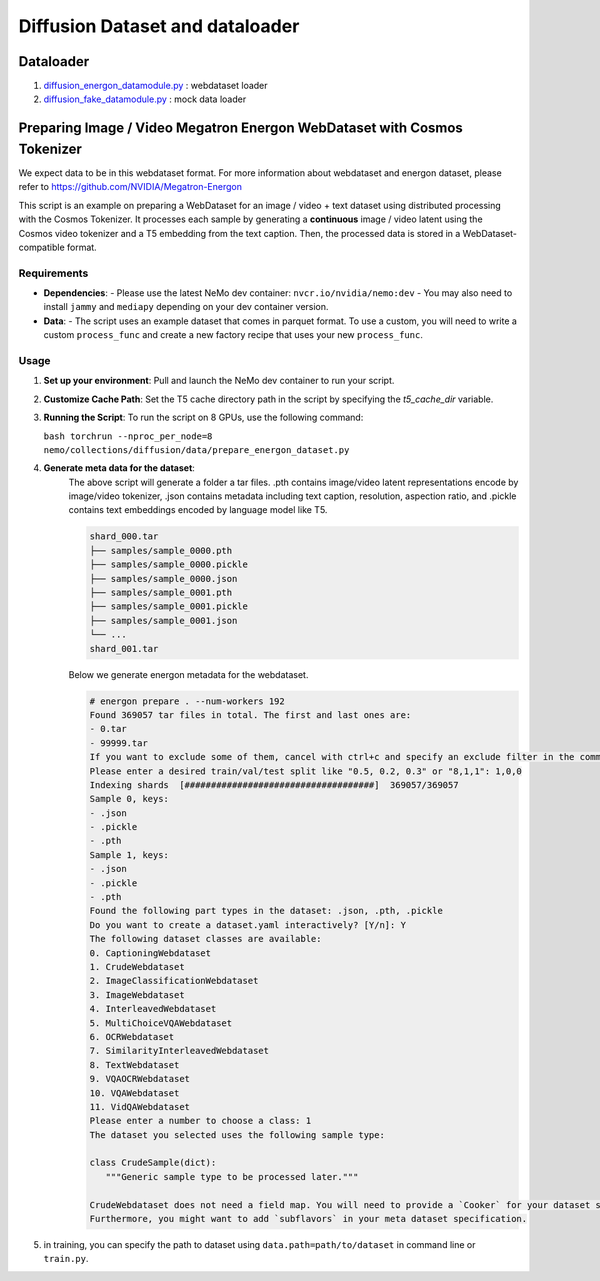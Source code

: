 Diffusion Dataset and dataloader
===========================

Dataloader 
------------
1. `<diffusion_energon_datamodule.py>`_ : webdataset loader
2. `<diffusion_fake_datamodule.py>`_ : mock data loader

Preparing Image / Video Megatron Energon WebDataset with Cosmos Tokenizer
------------

We expect data to be in this webdataset format. For more information about webdataset and energon dataset, please refer to https://github.com/NVIDIA/Megatron-Energon

This script is an example on preparing a WebDataset for an image / video + text dataset using distributed processing with the Cosmos Tokenizer. It processes each sample by generating a **continuous** image / video latent using the Cosmos video tokenizer and a T5 embedding from the text caption. Then, the processed data is stored in a WebDataset-compatible format.

Requirements
^^^^^^^^^^^^^^^
- **Dependencies**:
  - Please use the latest NeMo dev container: ``nvcr.io/nvidia/nemo:dev``
  - You may also need to install ``jammy`` and ``mediapy`` depending on your dev container version.

- **Data**:
  - The script uses an example dataset that comes in parquet format. To use a custom, you will need to write a custom ``process_func`` and create a new factory recipe that uses your new ``process_func``.

Usage
^^^^^^^^^^^^^^^
1. **Set up your environment**:
   Pull and launch the NeMo dev container to run your script.

2. **Customize Cache Path**:
   Set the T5 cache directory path in the script by specifying the `t5_cache_dir` variable.

3. **Running the Script**:
   To run the script on 8 GPUs, use the following command:
   
   ``bash torchrun --nproc_per_node=8 nemo/collections/diffusion/data/prepare_energon_dataset.py``

4. **Generate meta data for the dataset**:
    The above script will generate a folder a tar files. .pth contains image/video latent representations encode by image/video tokenizer, .json contains metadata including text caption, resolution, aspection ratio, and .pickle contains text embeddings encoded by language model like T5.
    
    .. code-block:: bash
    
       shard_000.tar
       ├── samples/sample_0000.pth
       ├── samples/sample_0000.pickle
       ├── samples/sample_0000.json
       ├── samples/sample_0001.pth
       ├── samples/sample_0001.pickle
       ├── samples/sample_0001.json
       └── ...
       shard_001.tar   
    
    Below we generate energon metadata for the webdataset.
    
    .. code-block:: bash
    
       # energon prepare . --num-workers 192
       Found 369057 tar files in total. The first and last ones are:
       - 0.tar
       - 99999.tar
       If you want to exclude some of them, cancel with ctrl+c and specify an exclude filter in the command line.
       Please enter a desired train/val/test split like "0.5, 0.2, 0.3" or "8,1,1": 1,0,0
       Indexing shards  [####################################]  369057/369057
       Sample 0, keys:
       - .json
       - .pickle
       - .pth
       Sample 1, keys:
       - .json
       - .pickle
       - .pth
       Found the following part types in the dataset: .json, .pth, .pickle
       Do you want to create a dataset.yaml interactively? [Y/n]: Y
       The following dataset classes are available:
       0. CaptioningWebdataset
       1. CrudeWebdataset
       2. ImageClassificationWebdataset
       3. ImageWebdataset
       4. InterleavedWebdataset
       5. MultiChoiceVQAWebdataset
       6. OCRWebdataset
       7. SimilarityInterleavedWebdataset
       8. TextWebdataset
       9. VQAOCRWebdataset
       10. VQAWebdataset
       11. VidQAWebdataset
       Please enter a number to choose a class: 1
       The dataset you selected uses the following sample type:
    
       class CrudeSample(dict):
          """Generic sample type to be processed later."""
    
       CrudeWebdataset does not need a field map. You will need to provide a `Cooker` for your dataset samples in your `TaskEncoder`.
       Furthermore, you might want to add `subflavors` in your meta dataset specification.
5. in training, you can specify the path to dataset using ``data.path=path/to/dataset`` in command line or ``train.py``.
